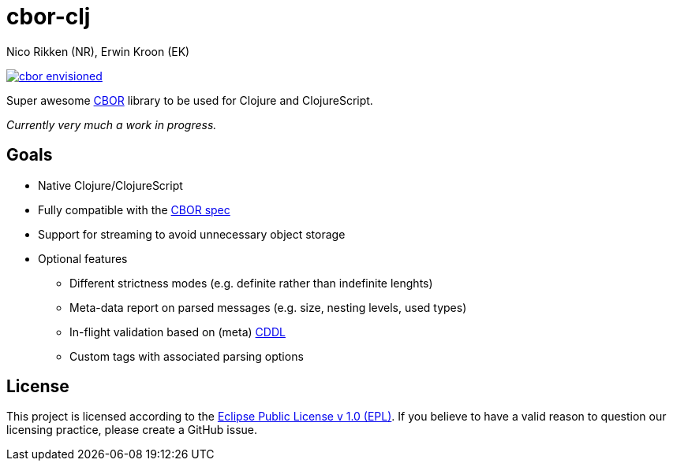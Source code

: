 = cbor-clj
:Author: Nico Rikken (NR), Erwin Kroon (EK)
:Revision: 0

image:doc/cbor-envisioned.png[link="https://www.flickr.com/photos/martinlatter/3231661532"]

Super awesome http://cbor.io/[CBOR] library to be used for Clojure and ClojureScript.

_Currently very much a work in progress._

== Goals

* Native Clojure/ClojureScript
* Fully compatible with the https://tools.ietf.org/html/rfc7049[CBOR spec]
* Support for streaming to avoid unnecessary object storage
* Optional features
** Different strictness modes (e.g. definite rather than indefinite lenghts)
** Meta-data report on parsed messages (e.g. size, nesting levels, used types)
** In-flight validation based on (meta) https://tools.ietf.org/html/draft-greevenbosch-appsawg-cbor-cddl[CDDL]
** Custom tags with associated parsing options

== License

This project is licensed according to the https://www.eclipse.org/legal/epl-v10.html[Eclipse Public License v 1.0 (EPL)]. If you believe to have a valid reason to question our licensing practice, please create a GitHub issue.
